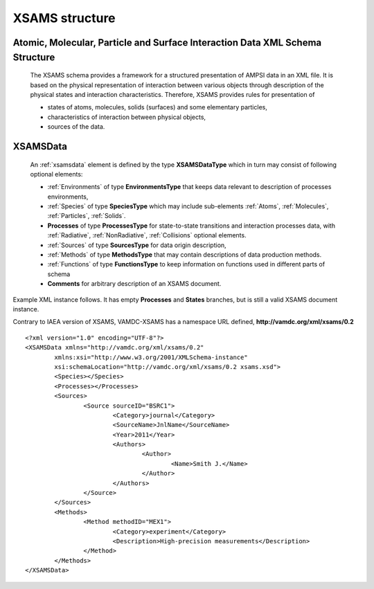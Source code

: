 XSAMS structure
=========================================

Atomic, Molecular, Particle and Surface Interaction Data XML Schema Structure
------------------------------------------------------------------------------

	The XSAMS schema provides a framework for a structured presentation of AMPSI
	data in an XML file. It is based on the physical representation of interaction
	between various objects through description of the physical states and
	interaction characteristics. Therefore, XSAMS provides rules for presentation
	of

	-	states of atoms, molecules, solids (surfaces) and some elementary particles, 
	
	-	characteristics of interaction between physical objects,
	
	-	sources of the data.

.. _xsamsdata:

XSAMSData
-----------------------

	.. image:: images/XSAMSData.png
		:alt:	XSAMSData root element

	An :ref:`xsamsdata` element is defined by the type **XSAMSDataType** which in turn
	may consist of following optional elements:

	-	:ref:`Environments` of type **EnvironmentsType** that keeps data relevant to description of processes environments,

	-	:ref:`Species` of type **SpeciesType** which may include sub-elements 
		:ref:`Atoms`, :ref:`Molecules`, :ref:`Particles`, :ref:`Solids`.

	-	**Processes** of type **ProcessesType** for state-to-state transitions and interaction processes data,
		with :ref:`Radiative`, :ref:`NonRadiative`, :ref:`Collisions` optional elements.

	-	:ref:`Sources` of type **SourcesType** for data origin description,

	-	:ref:`Methods` of type **MethodsType** that may contain descriptions of data production methods.

	-	:ref:`Functions` of type **FunctionsType** to keep information on functions used in different parts of schema

	-	**Comments** for arbitrary description of an XSAMS document.


Example XML instance follows. It has empty **Processes** and **States** branches, but is still a valid XSAMS document instance.

Contrary to IAEA version of XSAMS, VAMDC-XSAMS has a namespace URL defined, **http://vamdc.org/xml/xsams/0.2**



::

	<?xml version="1.0" encoding="UTF-8"?>
	<XSAMSData xmlns="http://vamdc.org/xml/xsams/0.2"
		xmlns:xsi="http://www.w3.org/2001/XMLSchema-instance"
		xsi:schemaLocation="http://vamdc.org/xml/xsams/0.2 xsams.xsd">
		<Species></Species>
		<Processes></Processes>
		<Sources>
			<Source sourceID="BSRC1">
				<Category>journal</Category>
				<SourceName>JnlName</SourceName>
				<Year>2011</Year>
				<Authors>
					<Author>
						<Name>Smith J.</Name>
					</Author>
				</Authors>
			</Source>
		</Sources>
		<Methods>
			<Method methodID="MEX1">
				<Category>experiment</Category>
				<Description>High-precision measurements</Description>
			</Method>
		</Methods>
	</XSAMSData>
	
